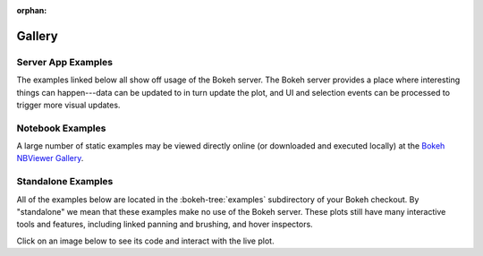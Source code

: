 :orphan:

.. _gallery:

Gallery
#######

.. _gallery_server_examples:

Server App Examples
===================

The examples linked below all show off usage of the Bokeh server. The
Bokeh server provides a place where interesting things can happen---data
can be updated to in turn update the plot, and UI and selection events
can be processed to trigger more visual updates.

.. raw:: html

    <link rel="stylesheet" href="https://maxcdn.bootstrapcdn.com/bootstrap/3.3.5/css/bootstrap.min.css">
    <script src="https://ajax.googleapis.com/ajax/libs/jquery/1.11.3/jquery.min.js"></script>
    <script src="https://maxcdn.bootstrapcdn.com/bootstrap/3.3.5/js/bootstrap.min.js"></script>
    <style type="text/css">
        .row { margin-top: 1em}
        #gallery, #server-app-examples { overflow-x: visible }
    </style>

    <div class="row">

    <div class="col-sm-4">
      <div class="row">
        <div class="col-sm-6">
          <a target="_blank" href="//demo.bokehplots.com/apps/movies">
          <img src="https://bokeh.pydata.org/static/movies_t.png" class="img-responsive img-thumbnail">
          </a>
        </div>
        <div class="col-sm-6">
          <p>
            An interactive query tool for a set of IMDB data
          </p>
          <p>
            <em>Source code: </em><a target="_blank" href="https://github.com/bokeh/bokeh/blob/master/examples/app/movies">movies</a>
          </p>
        </div>
      </div>
    </div>

    <div class="col-sm-4">
      <div class="row">
        <div class="col-sm-6">
          <a target="_blank" href="//demo.bokehplots.com/apps/selection_histogram">
            <img src="https://bokeh.pydata.org/static/selection_histogram_t.png" class="img-responsive img-thumbnail">
          </a>
        </div>
        <div class="col-sm-6">
          <p>
            Shows axis histograms for selected <em>and</em> non-selected points in a scatter plot
          </p>
          <p>
            <em>Source code: </em><a target="_blank" href="https://github.com/bokeh/bokeh/blob/master/examples/app/selection_histogram.py">selection_histogram</a>
          </p>
        </div>
      </div>
    </div>

    <div class="col-sm-4">
      <div class="row">
        <div class="col-sm-6">
          <a target="_blank" href="//demo.bokehplots.com/apps/weather">
            <img src="https://bokeh.pydata.org/static/weather_t.png" class="img-responsive img-thumbnail">
          </a>
        </div>
        <div class="col-sm-6">
          <p>
            Interactive weather statistics for three cities.
          </p>
          <p>
            <em>Source code: </em><a target="_blank" href="https://github.com/bokeh/bokeh/tree/master/examples/app/weather">weather</a>
          </p>
        </div>
      </div>
    </div>

    </div>

    <div class="row">

    <div class="col-sm-4">
      <div class="row">
        <div class="col-sm-6">
          <a target="_blank" href="//demo.bokehplots.com/apps/sliders">
            <img src="https://bokeh.pydata.org/static/sliders_t.png" class="img-responsive img-thumbnail"></img>
          </a>
        </div>
        <div class="col-sm-6">
          <p>
            A basic demo that has sliders for controlling a plotted trigonometric function
          </p>
          <p>
            <em>Source code: </em><a target="_blank" href="https://github.com/bokeh/bokeh/blob/master/examples/app/sliders.py">sliders.py</a>
          </p>
        </div>
      </div>
    </div>

    <div class="col-sm-4">
      <div class="row">
        <div class="col-sm-6">
          <a target="_blank" href="//demo.bokehplots.com/apps/crossfilter">
            <img src="https://bokeh.pydata.org/static/crossfilter_t.png" class="img-responsive img-thumbnail">
          </a>
        </div>
        <div class="col-sm-6">
          <p>
            Explore the "autompg" data set by selecting and highlighting different dimensions
          </p>
          <p>
            <em>Source code: </em><a target="_blank" href="https://github.com/bokeh/bokeh/blob/master/examples/app/crossfilter">crossfilter</a>
          </p>
        </div>
      </div>
    </div>

    <div class="col-sm-4">
      <div class="row">
        <div class="col-sm-6">
          <a target="_blank" href="//demo.bokehplots.com/apps/gapminder">
            <img src="https://bokeh.pydata.org/static/gapminder_t.png" class="img-responsive img-thumbnail"></img>
          </a>
        </div>
        <div class="col-sm-6">
          <p>
            A reproduction of the famous Gapminder demo, with embedded video added using a custom page template
          </p>
          <p>
            <em>Source code: </em><a target="_blank" href="https://github.com/bokeh/bokeh/blob/master/examples/app/gapminder">gapminder</a>
          </p>
        </div>
      </div>
    </div>

    </div

     <div class="row">

    <div class="col-sm-4">
      <div class="row">
        <div class="col-sm-6">
          <a target="_blank" href="//demo.bokehplots.com/apps/stocks">
            <img src="https://bokeh.pydata.org/static/stocks_t.png" class="img-responsive img-thumbnail"></img>
          </a>
        </div>
        <div class="col-sm-6">
          <p>
            Linked plots, summary statistics, and correlations for market data
          </p>
          <p>
            <em>Source code: </em><a target="_blank" href="https://github.com/bokeh/bokeh/tree/master/examples/app/stocks">stocks</a>
          </p>
        </div>
      </div>
    </div>

    <div class="col-sm-4">
      <div class="row">
        <div class="col-sm-6">
          <a target="_blank" href="//demo.bokehplots.com/apps/export_csv">
            <img src="https://bokeh.pydata.org/static/export_csv_t.png" class="img-responsive img-thumbnail">
          </a>
        </div>
        <div class="col-sm-6">
          <p>
            Explore the "autompg" data set by selecting and highlighting different dimensions
          </p>
          <p>
            <em>Source code: </em><a target="_blank" href="https://github.com/bokeh/bokeh/blob/master/examples/app/export_csv">export_csv</a>
          </p>
        </div>
      </div>
    </div>

    <div class="col-sm-4">
      <div class="row">
        <div class="col-sm-6">
          <a target="_blank" href="//demo.bokehplots.com/apps/surface3d">
            <img src="https://bokeh.pydata.org/static/surface3d_t.png" class="img-responsive img-thumbnail"></img>
          </a>
        </div>
        <div class="col-sm-6">
          <p>
            An updating 3d plot that demonstrates using using Bokeh custom extensions to wrap third-party JavaScript libraries
          </p>
          <p>
            <em>Source code: </em><a target="_blank" href="https://github.com/bokeh/bokeh/blob/master/examples/app/surface3d">surface3d</a>
          </p>
        </div>
      </div>
    </div>

    </div>

.. _gallery_notebook_examples:

Notebook Examples
=================

A large number of static examples may be viewed directly online (or
downloaded and executed locally) at the `Bokeh NBViewer Gallery`_.


.. _gallery_static_examples:

Standalone Examples
===================

All of the examples below are located in the :bokeh-tree:`examples`
subdirectory of your Bokeh checkout. By "standalone" we mean that
these examples make no use of the Bokeh server. These plots still
have many interactive tools and features, including linked panning
and brushing, and hover inspectors.

Click on an image below to see its code and interact with the live
plot.

.. cssclass:: gallery clearfix

.. bokeh-gallery:: gallery.json

.. _Bokeh NBViewer Gallery: http://nbviewer.ipython.org/github/bokeh/bokeh-notebooks/blob/master/index.ipynb
